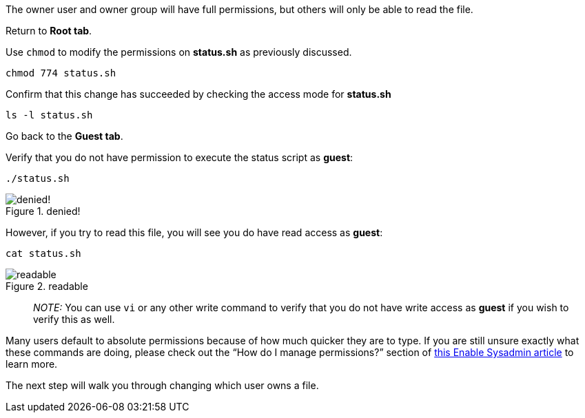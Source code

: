 The owner user and owner group will have full permissions, but others
will only be able to read the file.

Return to *Root tab*.

Use `+chmod+` to modify the permissions on *status.sh* as previously
discussed.

[source,bash]
----
chmod 774 status.sh
----

Confirm that this change has succeeded by checking the access mode for
*status.sh*

[source,bash]
----
ls -l status.sh
----

Go back to the *Guest tab*.

Verify that you do not have permission to execute the status script as
*guest*:

[source,bash]
----
./status.sh
----

.denied!
image::../assets/absolutepermissionchangedenied.png[denied!]

However, if you try to read this file, you will see you do have read
access as *guest*:

[source,bash]
----
cat status.sh
----

.readable
image::../assets/readable.png[readable]

____
_NOTE:_ You can use `+vi+` or any other write command to verify that you
do not have write access as *guest* if you wish to verify this as well.
____

Many users default to absolute permissions because of how much quicker
they are to type. If you are still unsure exactly what these commands
are doing, please check out the "`How do I manage permissions?`" section
of https://www.redhat.com/sysadmin/manage-permissions[this Enable
Sysadmin article] to learn more.

The next step will walk you through changing which user owns a file.

